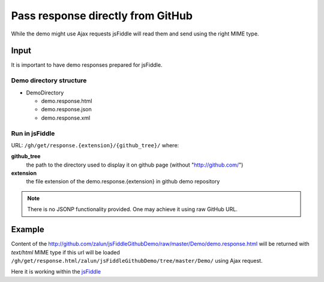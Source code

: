 .. _github-response:

==================================
Pass response directly from GitHub
==================================

While the demo might use Ajax requests jsFiddle will read them and send using the right MIME type.

Input
=====

It is important to have demo responses prepared for jsFiddle. 

Demo directory structure 
------------------------

* DemoDirectory

  * demo.response.html

  * demo.response.json

  * demo.response.xml

Run in jsFiddle
---------------

URL: ``/gh/get/response.{extension}/{github_tree}/`` where:

**github_tree**
  the path to the directory used to display it on github page (without "http://github.com/")

**extension**
  the file extension of the demo.response.{extension} in github demo repository


.. note::
   There is no JSONP functionality provided. One may achieve it using raw GitHub URL.

Example
=======

Content of the http://github.com/zalun/jsFiddleGithubDemo/raw/master/Demo/demo.response.html 
will be returned with *text/html* MIME type if this url will be loaded  ``/gh/get/response.html/zalun/jsFiddleGithubDemo/tree/master/Demo/`` using Ajax request.

Here it is working within the `jsFiddle <http://jsfiddle.net/gh/get/mootools/1.2/zalun/jsFiddleGithubDemo/tree/master/Demo/>`_

